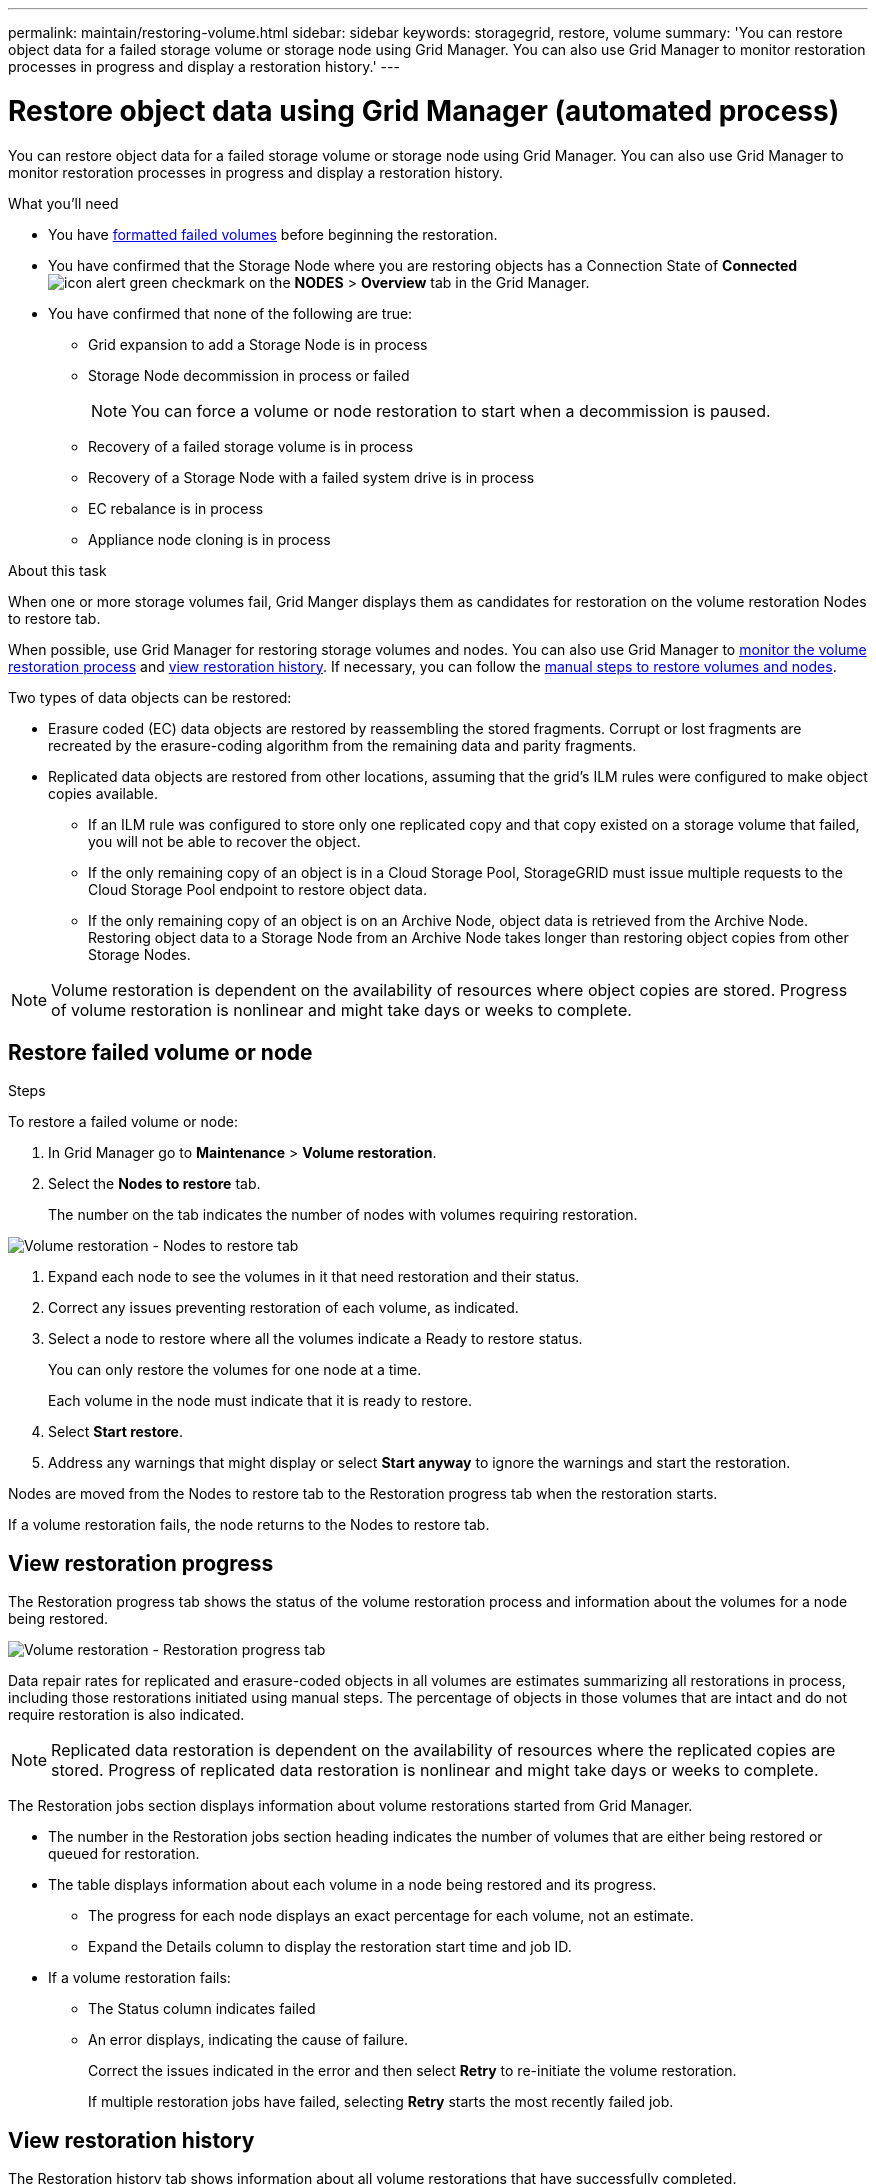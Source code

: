 ---
permalink: maintain/restoring-volume.html
sidebar: sidebar
keywords: storagegrid, restore, volume
summary: 'You can restore object data for a failed storage volume or storage node using Grid Manager. You can also use Grid Manager to monitor restoration processes in progress and display a restoration history.'
---

= Restore object data using Grid Manager (automated process)
:icons: font
:imagesdir: ../media/

[.lead]
You can restore object data for a failed storage volume or storage node using Grid Manager. You can also use Grid Manager to monitor restoration processes in progress and display a restoration history.

.What you'll need

* You have link:../maintain/remounting-and-reformatting-appliance-storage-volumes.html[formatted failed volumes] before beginning the restoration.

* You have confirmed that the Storage Node where you are restoring objects has a Connection State of *Connected* image:../media/icon_alert_green_checkmark.png[icon alert green checkmark] on the *NODES* > *Overview* tab in the Grid Manager.

*	You have confirmed that none of the following are true:
** Grid expansion to add a Storage Node is in process
** Storage Node decommission in process or failed 
+ 
NOTE: You can force a volume or node restoration to start when a decommission is paused.
** Recovery of a failed storage volume is in process
** Recovery of a Storage Node with a failed system drive is in process
** EC rebalance is in process
** Appliance node cloning is in process

.About this task

When one or more storage volumes fail, Grid Manger displays them as candidates for restoration on the volume restoration Nodes to restore tab.

When possible, use Grid Manager for restoring storage volumes and nodes. You can also use Grid Manager to <<view-restoration-progress,monitor the volume restoration process>> and <<view-restoration-history,view restoration history>>. If necessary, you can follow the link:../maintain/restoring-object-data-to-storage-volume-for-appliance.html[manual steps to restore volumes and nodes].

// Remove commented lines following review approval. Per Dheeraj, use of UI for node recovery was a late change:
// * If you are _restoring_ a storage node, use <<restore_lost_volume_or_node,Grid Manager to restore volumes>>.
// * If you are _recovering_ a storage node, use link:../maintain/recovering-storagegrid-appliance-storage-node.html[manual steps to restore volumes]. 

Two types of data objects can be restored:

* Erasure coded (EC) data objects are restored by reassembling the stored fragments. Corrupt or lost fragments are recreated by the erasure-coding algorithm from the remaining data and parity fragments.
* Replicated data objects are restored from other locations, assuming that the grid's ILM rules were configured to make object copies available. 
** If an ILM rule was configured to store only one replicated copy and that copy existed on a storage volume that failed, you will not be able to recover the object.
** If the only remaining copy of an object is in a Cloud Storage Pool, StorageGRID must issue multiple requests to the Cloud Storage Pool endpoint to restore object data. 
** If the only remaining copy of an object is on an Archive Node, object data is retrieved from the Archive Node. Restoring object data to a Storage Node from an Archive Node takes longer than restoring object copies from other Storage Nodes.

NOTE: Volume restoration is dependent on the availability of resources where object copies are stored. Progress of volume restoration is nonlinear and might take days or weeks to complete.

== Restore failed volume or node

.Steps

To restore a failed volume or node:

. In Grid Manager go to *Maintenance* > *Volume restoration*.

. Select the *Nodes to restore* tab.
+
The number on the tab indicates the number of nodes with volumes requiring restoration.

image::../media/vol-restore-nodes-to-restore.png[Volume restoration - Nodes to restore tab]

. Expand each node to see the volumes in it that need restoration and their status.
 
. Correct any issues preventing restoration of each volume, as indicated.

. Select a node to restore where all the volumes indicate a Ready to restore status.
+
You can only restore the volumes for one node at a time.
+
Each volume in the node must indicate that it is ready to restore.

. Select *Start restore*.

. Address any warnings that might display or select *Start anyway* to ignore the warnings and start the restoration.

Nodes are moved from the Nodes to restore tab to the Restoration progress tab when the restoration starts.

If a volume restoration fails, the node returns to the Nodes to restore tab.

== [[view-restoration-progress]]View restoration progress

The Restoration progress tab shows the status of the volume restoration process and information about the volumes for a node being restored.

image::../media/vol-restore-restore-progress.png[Volume restoration - Restoration progress tab]

Data repair rates for replicated and erasure-coded objects in all volumes are estimates summarizing all restorations in process, including those restorations initiated using manual steps. The percentage of objects in those volumes that are intact and do not require restoration is also indicated.

NOTE: Replicated data restoration is dependent on the availability of resources where the replicated copies are stored. Progress of replicated data restoration is nonlinear and might take days or weeks to complete.

The Restoration jobs section displays information about volume restorations started from Grid Manager.

* The number in the Restoration jobs section heading indicates the number of volumes that are either being restored or queued for restoration.

* The table displays information about each volume in a node being restored and its progress.

** The progress for each node displays an exact percentage for each volume, not an estimate.
** Expand the Details column to display the restoration start time and job ID.

* If a volume restoration fails:
** The Status column indicates failed
** An error displays, indicating the cause of failure.
+
Correct the issues indicated in the error and then select *Retry* to re-initiate the volume restoration. 
+
If multiple restoration jobs have failed, selecting *Retry* starts the most recently failed job.

== [[view-restoration-history]]View restoration history

The Restoration history tab shows information about all volume restorations that have successfully completed.

NOTE: Sizes are not applicable for replicated objects and display only for restorations that contain Erasure coded (EC) data objects.

image::../media/vol-restore-restore-history.png[Volume restoration - Restoration history tab]
